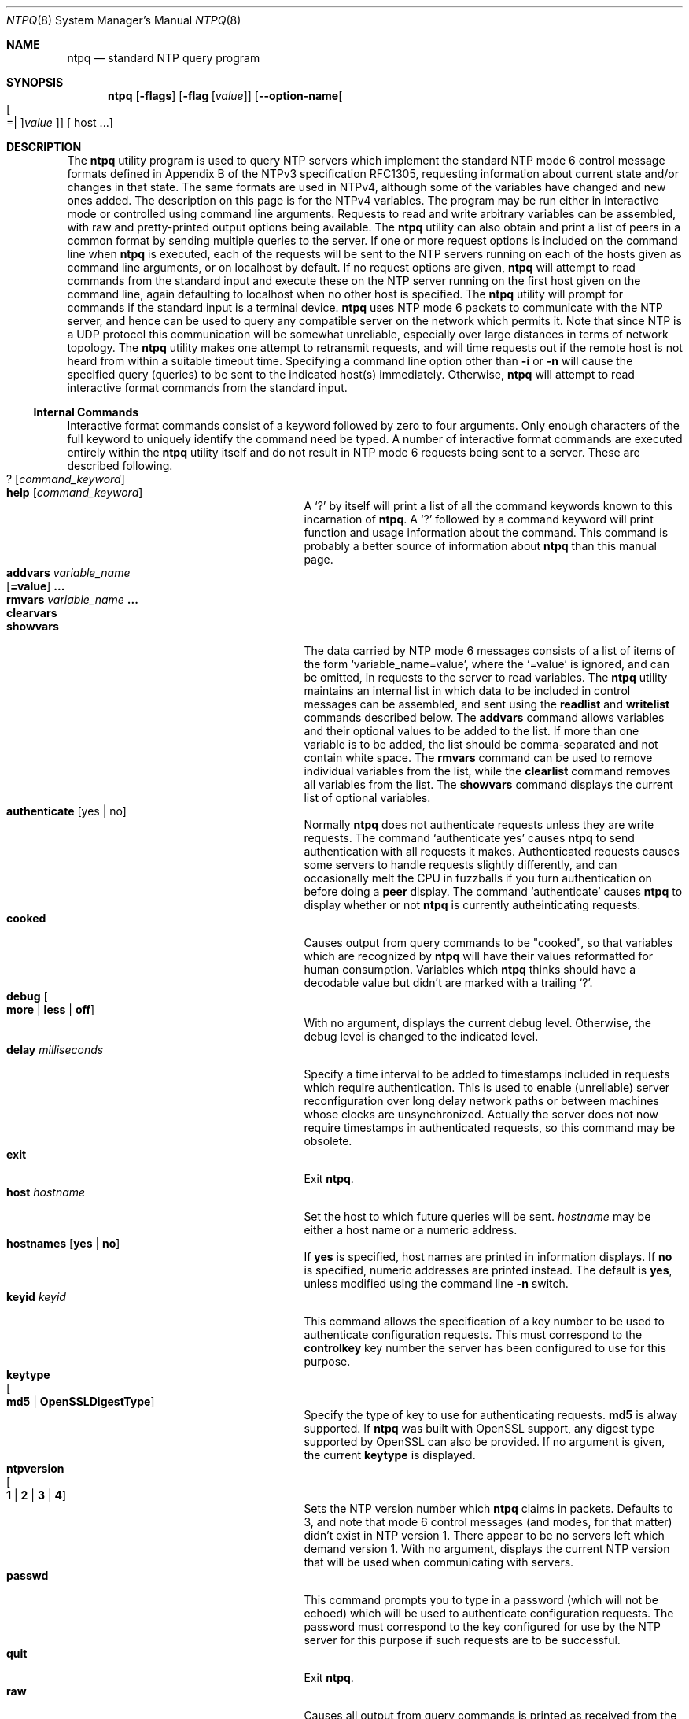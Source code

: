.Dd March 21 2017
.Dt NTPQ 8 User Commands
.Os
.\"  EDIT THIS FILE WITH CAUTION  (ntpq-opts.mdoc)
.\"
.\" $FreeBSD: release/10.4.0/usr.sbin/ntp/doc/ntpq.8 316069 2017-03-28 04:48:55Z delphij $
.\"
.\"  It has been AutoGen-ed  March 21, 2017 at 10:45:31 AM by AutoGen 5.18.5
.\"  From the definitions    ntpq-opts.def
.\"  and the template file   agmdoc-cmd.tpl
.Sh NAME
.Nm ntpq
.Nd standard NTP query program
.Sh SYNOPSIS
.Nm
.\" Mixture of short (flag) options and long options
.Op Fl flags
.Op Fl flag Op Ar value
.Op Fl \-option\-name Ns Oo Oo Ns "=| " Oc Ns Ar value Oc
[ host ...]
.Pp
.Sh DESCRIPTION
The
.Nm
utility program is used to query NTP servers which
implement the standard NTP mode 6 control message formats defined
in Appendix B of the NTPv3 specification RFC1305, requesting
information about current state and/or changes in that state.
The same formats are used in NTPv4, although some of the
variables have changed and new ones added. The description on this
page is for the NTPv4 variables.
The program may be run either in interactive mode or controlled using
command line arguments.
Requests to read and write arbitrary
variables can be assembled, with raw and pretty\-printed output
options being available.
The
.Nm
utility can also obtain and print a
list of peers in a common format by sending multiple queries to the
server.
If one or more request options is included on the command line
when
.Nm
is executed, each of the requests will be sent
to the NTP servers running on each of the hosts given as command
line arguments, or on localhost by default.
If no request options
are given,
.Nm
will attempt to read commands from the
standard input and execute these on the NTP server running on the
first host given on the command line, again defaulting to localhost
when no other host is specified.
The
.Nm
utility will prompt for
commands if the standard input is a terminal device.
.Nm
uses NTP mode 6 packets to communicate with the
NTP server, and hence can be used to query any compatible server on
the network which permits it.
Note that since NTP is a UDP protocol
this communication will be somewhat unreliable, especially over
large distances in terms of network topology.
The
.Nm
utility makes
one attempt to retransmit requests, and will time requests out if
the remote host is not heard from within a suitable timeout
time.
Specifying a
command line option other than
.Fl i
or
.Fl n
will
cause the specified query (queries) to be sent to the indicated
host(s) immediately.
Otherwise,
.Nm
will attempt to read
interactive format commands from the standard input.
.Ss "Internal Commands"
Interactive format commands consist of a keyword followed by zero
to four arguments.
Only enough characters of the full keyword to
uniquely identify the command need be typed.
A
number of interactive format commands are executed entirely within
the
.Nm
utility itself and do not result in NTP mode 6
requests being sent to a server.
These are described following.
.Bl -tag -width "? [command_keyword]" -compact -offset indent
.It Ic ? Op  Ar command_keyword
.It Ic help Op Ar command_keyword
A
.Ql \&?
by itself will print a list of all the command
keywords known to this incarnation of
.Nm .
A
.Ql \&?
followed by a command keyword will print function and usage
information about the command.
This command is probably a better
source of information about
.Nm
than this manual
page.
.It Ic addvars Ar variable_name Ns Xo Op Ic =value
.Ic ...
.Xc
.It Ic rmvars Ar variable_name Ic ...
.It Ic clearvars
.It Ic showvars
The data carried by NTP mode 6 messages consists of a list of
items of the form
.Ql variable_name=value ,
where the
.Ql =value
is ignored, and can be omitted,
in requests to the server to read variables.
The
.Nm
utility maintains an internal list in which data to be included in control
messages can be assembled, and sent using the
.Ic readlist
and
.Ic writelist
commands described below.
The
.Ic addvars
command allows variables and their optional values to be added to
the list.
If more than one variable is to be added, the list should
be comma\-separated and not contain white space.
The
.Ic rmvars
command can be used to remove individual variables from the list,
while the
.Ic clearlist
command removes all variables from the
list.
The
.Ic showvars
command displays the current list of optional variables.
.It Ic authenticate Op yes | no
Normally
.Nm
does not authenticate requests unless
they are write requests.
The command
.Ql authenticate yes
causes
.Nm
to send authentication with all requests it
makes.
Authenticated requests causes some servers to handle
requests slightly differently, and can occasionally melt the CPU in
fuzzballs if you turn authentication on before doing a
.Ic peer
display.
The command
.Ql authenticate
causes
.Nm
to display whether or not
.Nm
is currently autheinticating requests.
.It Ic cooked
Causes output from query commands to be "cooked", so that
variables which are recognized by
.Nm
will have their
values reformatted for human consumption.
Variables which
.Nm
thinks should have a decodable value but didn't are
marked with a trailing
.Ql \&? .
.It Xo
.Ic debug
.Oo
.Cm more |
.Cm less |
.Cm off
.Oc
.Xc
With no argument, displays the current debug level.
Otherwise, the debug level is changed to the indicated level.
.It Ic delay Ar milliseconds
Specify a time interval to be added to timestamps included in
requests which require authentication.
This is used to enable
(unreliable) server reconfiguration over long delay network paths
or between machines whose clocks are unsynchronized.
Actually the
server does not now require timestamps in authenticated requests,
so this command may be obsolete.
.It Ic exit
Exit
.Nm .
.It Ic host Ar hostname
Set the host to which future queries will be sent.
.Ar hostname
may be either a host name or a numeric address.
.It Ic hostnames Op Cm yes | Cm no
If
.Cm yes
is specified, host names are printed in
information displays.
If
.Cm no
is specified, numeric
addresses are printed instead.
The default is
.Cm yes ,
unless
modified using the command line
.Fl n
switch.
.It Ic keyid Ar keyid
This command allows the specification of a key number to be
used to authenticate configuration requests.
This must correspond
to the
.Cm controlkey
key number the server has been configured to use for this
purpose.
.It Ic keytype Xo Oo
.Cm md5 |
.Cm OpenSSLDigestType
.Oc
.Xc
Specify the type of key to use for authenticating requests.
.Cm md5
is alway supported.
If
.Nm
was built with OpenSSL support,
any digest type supported by OpenSSL can also be provided.
If no argument is given, the current
.Ic keytype
is displayed.
.It Ic ntpversion Xo Oo
.Cm 1 |
.Cm 2 |
.Cm 3 |
.Cm 4
.Oc
.Xc
Sets the NTP version number which
.Nm
claims in
packets.
Defaults to 3, and note that mode 6 control messages (and
modes, for that matter) didn't exist in NTP version 1.
There appear
to be no servers left which demand version 1.
With no argument, displays the current NTP version that will be used
when communicating with servers.
.It Ic passwd
This command prompts you to type in a password (which will not
be echoed) which will be used to authenticate configuration
requests.
The password must correspond to the key configured for
use by the NTP server for this purpose if such requests are to be
successful.
.\" Not yet implemented.
.\" .It Ic poll
.\" .Op Ar n
.\" .Op Ic verbose
.\" Poll an NTP server in client mode
.\" .Ar n
.\" times.
.It Ic quit
Exit
.Nm .
.It Ic raw
Causes all output from query commands is printed as received
from the remote server.
The only formating/interpretation done on
the data is to transform nonascii data into a printable (but barely
understandable) form.
.It Ic timeout Ar milliseconds
Specify a timeout period for responses to server queries.
The
default is about 5000 milliseconds.
Note that since
.Nm
retries each query once after a timeout, the total waiting time for
a timeout will be twice the timeout value set.
.It Ic version
Print the version of the
.Nm
program.
.El
.Ss "Control Message Commands"
Association IDs are used to identify system, peer and clock variables.
System variables are assigned an association ID of zero and system name space, while each association is assigned a nonzero association ID and peer namespace.
Most control commands send a single mode\-6 message to the server and expect a single response message.
The exceptions are the
.Li peers
command, which sends a series of messages,
and the
.Li mreadlist
and
.Li mreadvar
commands, which iterate over a range of associations.
.Bl -tag -width "something" -compact -offset indent
.It Cm associations
Display a list of mobilized associations in the form:
.Dl ind assid status conf reach auth condition last_event cnt
.Bl -column -offset indent ".Sy Variable" ".Sy Description"
.It Sy String Ta Sy Description
.It Li ind Ta index on this list
.It Li assid Ta association ID
.It Li status Ta peer status word
.It Li conf Ta Li yes : persistent, Li no : ephemeral
.It Li reach Ta Li yes : reachable, Li no : unreachable
.It Li auth Ta Li ok , Li yes , Li bad and Li none
.It Li condition Ta selection status (see the Li select field of the peer status word)
.It Li last_event Ta event report (see the Li event field of the peer status word)
.It Li cnt Ta event count (see the Li count field of the peer status word)
.El
.It Cm authinfo
Display the authentication statistics.
.It Cm clockvar Ar assocID Oo Ar name Ns Oo Cm = Ns Ar value Oc Oc Op ...
.It Cm cv Ar assocID Oo Ar name Ns Oo Cm = Ns Ar value Oc Oc Op ...
Display a list of clock variables for those associations supporting a reference clock.
.It Cm :config Op ...
Send the remainder of the command line, including whitespace, to the server as a run\-time configuration command in the same format as a line in the configuration file. This command is experimental until further notice and clarification. Authentication is of course required.
.It Cm config\-from\-file Ar filename
Send the each line of
.Ar filename
to the server as run\-time configuration commands in the same format as a line in the configuration file. This command is experimental until further notice and clarification. Authentication is required.
.It Ic ifstats
Display statistics for each local network address. Authentication is required.
.It Ic iostats
Display network and reference clock I/O statistics.
.It Ic kerninfo
Display kernel loop and PPS statistics. As with other ntpq output, times are in milliseconds. The precision value displayed is in milliseconds as well, unlike the precision system variable.
.It Ic lassociations
Perform the same function as the associations command, except display mobilized and unmobilized associations.
.It Ic lopeers Xo
.Oo Ic \-4 |
.Ic \-6
.Oc
.Xc
Obtain and print a list of all peers and clients showing
.Ar dstadr
(associated with any given IP version).
.It Ic lpeers Xo
.Oo Ic \-4 |
.Ic \-6
.Oc
.Xc
Print a peer spreadsheet for the appropriate IP version(s).
.Ar dstadr
(associated with any given IP version).
.It Ic monstats
Display monitor facility statistics.
.It Ic mrulist Oo Ic limited | Ic kod | Ic mincount Ns = Ns Ar count | Ic laddr Ns = Ns Ar localaddr | Ic sort Ns = Ns Ar sortorder | Ic resany Ns = Ns Ar hexmask | Ic resall Ns = Ns Ar hexmask Oc
Obtain and print traffic counts collected and maintained by the monitor facility.
With the exception of
.Cm sort Ns = Ns Ar sortorder ,
the options filter the list returned by
.Cm ntpd.
The
.Cm limited
and
.Cm kod
options return only entries representing client addresses from which the last packet received triggered either discarding or a KoD response.
The
.Cm mincount Ns = Ns Ar count
option filters entries representing less than
.Ar count
packets.
The
.Cm laddr Ns = Ns Ar localaddr
option filters entries for packets received on any local address other than
.Ar localaddr .
.Cm resany Ns = Ns Ar hexmask
and
.Cm resall Ns = Ns Ar hexmask
filter entries containing none or less than all, respectively, of the bits in
.Ar hexmask ,
which must begin with
.Cm 0x .
The
.Ar sortorder
defaults to
.Cm lstint
and may be any of
.Cm addr ,
.Cm count ,
.Cm avgint ,
.Cm lstint ,
or any of those preceded by a minus sign (hyphen) to reverse the sort order.
The output columns are:
.Bl -tag -width "something" -compact -offset indent
.It Column
Description
.It Ic lstint
Interval in s between the receipt of the most recent packet from this address and the completion of the retrieval of the MRU list by
.Nm .
.It Ic avgint
Average interval in s between packets from this address.
.It Ic rstr
Restriction flags associated with this address.
Most are copied unchanged from the matching
.Ic restrict
command, however 0x400 (kod) and 0x20 (limited) flags are cleared unless the last packet from this address triggered a rate control response.
.It Ic r
Rate control indicator, either
a period,
.Ic L
or
.Ic K
for no rate control response,
rate limiting by discarding, or rate limiting with a KoD response, respectively.
.It Ic m
Packet mode.
.It Ic v
Packet version number.
.It Ic count
Packets received from this address.
.It Ic rport
Source port of last packet from this address.
.It Ic remote address
DNS name, numeric address, or address followed by
claimed DNS name which could not be verified in parentheses.
.El
.It Ic mreadvar assocID assocID Oo Ar variable_name Ns Oo = Ns Ar value Oc Oc ...
.It Ic mrv assocID assocID Oo Ar variable_name Ns Oo = Ns Ar value Oc Oc ...
Perform the same function as the
.Ic readvar
command, except for a range of association IDs.
This range is determined from the association list cached by the most recent
.Ic associations
command.
.It Ic opeers Xo
.Oo Ic \-4 |
.Ic \-6
.Oc
.Xc
Obtain and print the old\-style list of all peers and clients showing
.Ar dstadr
(associated with any given IP version),
rather than the
.Ar refid .
.It Ic passociations
Perform the same function as the
.Ic associations
command,
except that it uses previously stored data rather than making a new query.
.It Ic peers
Display a list of peers in the form:
.Dl [tally]remote refid st t when pool reach delay offset jitter
.Bl -tag -width "something" -compact -offset indent
.It Variable
Description
.It Ic [tally]
single\-character code indicating current value of the
.Ic select
field of the
.Lk decode.html#peer "peer status word"
.It Ic remote
host name (or IP number) of peer.
The value displayed will be truncated to 15 characters  unless the
.Fl w
flag is given, in which case the full value will be displayed
on the first line,
and the remaining data is displayed on the next line.
.It Ic refid
association ID or
.Lk decode.html#kiss "'kiss code"
.It Ic st
stratum
.It Ic t
.Ic u :
unicast or manycast client,
.Ic b :
broadcast or multicast client,
.Ic l :
local (reference clock),
.Ic s :
symmetric (peer),
.Ic A :
manycast server,
.Ic B :
broadcast server,
.Ic M :
multicast server
.It Ic when
sec/min/hr since last received packet
.It Ic poll
poll interval (log2 s)
.It Ic reach
reach shift register (octal)
.It Ic delay
roundtrip delay
.It Ic offset
offset of server relative to this host
.It Ic jitter
jitter
.El
.It Ic apeers
Display a list of peers in the form:
.Dl [tally]remote refid assid st t when pool reach delay offset jitter
where the output is just like the
.Ic peers
command except that the
.Ic refid
is displayed in hex format and the association number is also displayed.
.It Ic pstats Ar assocID
Show the statistics for the peer with the given
.Ar assocID .
.It Ic readlist Ar assocID
.It Ic rl Ar assocID
Read the system or peer variables included in the variable list.
.It Ic readvar Ar assocID Ar name Ns Oo Ns = Ns Ar value Oc  Oo , ... Oc
.It Ic rv Ar assocID Ar name Ns Oo Ns = Ns Ar value Oc  Oo , ... Oc
Display the specified variables.
If
.Ar assocID
is zero, the variables are from the
.Sx System Variables
name space, otherwise they are from the
.Sx Peer Variables
name space.
The
.Ar assocID
is required, as the same name can occur in both spaces.
If no
.Ar name
is included, all operative variables in the name space are displayed.
In this case only, if the
.Ar assocID
is omitted, it is assumed zero.
Multiple names are specified with comma separators and without whitespace.
Note that time values are represented in milliseconds
and frequency values in parts\-per\-million (PPM).
Some NTP timestamps are represented in the format
YYYYMMDDTTTT ,
where YYYY is the year,
MM the month of year,
DD the day of month and
TTTT the time of day.
.It Ic reslist
Show the access control (restrict) list for
.Nm .
.It Ic saveconfig Ar filename
Write the current configuration,
including any runtime modifications given with
.Ic :config
or
.Ic config\-from\-file ,
to the ntpd host's file
.Ar filename .
This command will be rejected by the server unless
.Lk miscopt.html#saveconfigdir "saveconfigdir"
appears in the
.Ic ntpd
configuration file.
.Ar filename
can use
.Xr strftime
format specifies to substitute the current date and time, for example,
.Ic q]saveconfig ntp\-%Y%m%d\-%H%M%S.confq] .
The filename used is stored in system variable
.Ic savedconfig .
Authentication is required.
.It Ic timerstats
Display interval timer counters.
.It Ic writelist Ar assocID
Write the system or peer variables included in the variable list.
.It Ic writevar Ar assocID Ar name Ns = Ns Ar value Op , ...
Write the specified variables.
If the
.Ar assocID
is zero, the variables are from the
.Sx System Variables
name space, otherwise they are from the
.Sx Peer Variables
name space.
The
.Ar assocID
is required, as the same name can occur in both spaces.
.It Ic sysinfo
Display operational summary.
.It Ic sysstats
Print statistics counters maintained in the protocol module.
.El
.Ss Status Words and Kiss Codes
The current state of the operating program is shown
in a set of status words
maintained by the system.
Status information is also available on a per\-association basis.
These words are displayed in the
.Ic rv
and
.Ic as
commands both in hexadecimal and in decoded short tip strings.
The codes, tips and short explanations are documented on the
.Lk decode.html "Event Messages and Status Words"
page.
The page also includes a list of system and peer messages,
the code for the latest of which is included in the status word.
.Pp
Information resulting from protocol machine state transitions
is displayed using an informal set of ASCII strings called
.Lk decode.html#kiss "kiss codes" .
The original purpose was for kiss\-o'\-death (KoD) packets
sent by the server to advise the client of an unusual condition.
They are now displayed, when appropriate,
in the reference identifier field in various billboards.
.Ss System Variables
The following system variables appear in the
.Ic rv
billboard.
Not all variables are displayed in some configurations.
.Bl -tag -width "something" -compact -offset indent
.It Variable
Description
.It Ic status
.Lk decode.html#sys "system status word"
.It Ic version
NTP software version and build time
.It Ic processor
hardware platform and version
.It Ic system
operating system and version
.It Ic leap
leap warning indicator (0\-3)
.It Ic stratum
stratum (1\-15)
.It Ic precision
precision (log2 s)
.It Ic rootdelay
total roundtrip delay to the primary reference clock
.It Ic rootdisp
total dispersion to the primary reference clock
.It Ic peer
system peer association ID
.It Ic tc
time constant and poll exponent (log2 s) (3\-17)
.It Ic mintc
minimum time constant (log2 s) (3\-10)
.It Ic clock
date and time of day
.It Ic refid
reference ID or
.Lk decode.html#kiss "kiss code"
.It Ic reftime
reference time
.It Ic offset
combined  offset of server relative to this host
.It Ic sys_jitter
combined system jitter
.It Ic frequency
frequency offset (PPM) relative to hardware clock
.It Ic clk_wander
clock frequency wander (PPM)
.It Ic clk_jitter
clock jitter
.It Ic tai
TAI\-UTC offset (s)
.It Ic leapsec
NTP seconds when the next leap second is/was inserted
.It Ic expire
NTP seconds when the NIST leapseconds file expires
.El
The jitter and wander statistics are exponentially\-weighted RMS averages.
The system jitter is defined in the NTPv4 specification;
the clock jitter statistic is computed by the clock discipline module.
.Pp
When the NTPv4 daemon is compiled with the OpenSSL software library,
additional system variables are displayed,
including some or all of the following,
depending on the particular Autokey dance:
.Bl -tag -width "something" -compact -offset indent
.It Variable
Description
.It Ic host
Autokey host name for this host
.It Ic ident
Autokey group name for this host
.It Ic flags
host flags  (see Autokey specification)
.It Ic digest
OpenSSL message digest algorithm
.It Ic signature
OpenSSL digest/signature scheme
.It Ic update
NTP seconds at last signature update
.It Ic cert
certificate subject, issuer and certificate flags
.It Ic until
NTP seconds when the certificate expires
.El
.Ss Peer Variables
The following peer variables appear in the
.Ic rv
billboard for each association.
Not all variables are displayed in some configurations.
.Bl -tag -width "something" -compact -offset indent
.It Variable
Description
.It Ic associd
association ID
.It Ic status
.Lk decode.html#peer "peer status word"
.It Ic srcadr
source (remote) IP address
.It Ic srcport
source (remote) port
.It Ic dstadr
destination (local) IP address
.It Ic dstport
destination (local) port
.It Ic leap
leap indicator (0\-3)
.It Ic stratum
stratum (0\-15)
.It Ic precision
precision (log2 s)
.It Ic rootdelay
total roundtrip delay to the primary reference clock
.It Ic rootdisp
total root dispersion to the primary reference clock
.It Ic refid
reference ID or
.Lk decode.html#kiss "kiss code"
.It Ic reftime
reference time
.It Ic reach
reach register (octal)
.It Ic unreach
unreach counter
.It Ic hmode
host mode (1\-6)
.It Ic pmode
peer mode (1\-5)
.It Ic hpoll
host poll exponent (log2 s) (3\-17)
.It Ic ppoll
peer poll exponent (log2 s) (3\-17)
.It Ic headway
headway (see
.Lk rate.html "Rate Management and the Kiss\-o'\-Death Packet" )
.It Ic flash
.Lk decode.html#flash "flash status word"
.It Ic offset
filter offset
.It Ic delay
filter delay
.It Ic dispersion
filter dispersion
.It Ic jitter
filter jitter
.It Ic ident
Autokey group name for this association
.It Ic bias
unicast/broadcast bias
.It Ic xleave
interleave delay (see
.Lk xleave.html "NTP Interleaved Modes" )
.El
The
.Ic bias
variable is calculated when the first broadcast packet is received
after the calibration volley.
It represents the offset of the broadcast subgraph relative to the unicast subgraph.
The
.Ic xleave
variable appears only for the interleaved symmetric and interleaved modes.
It represents the internal queuing, buffering and transmission delays
for the preceding packet.
.Pp
When the NTPv4 daemon is compiled with the OpenSSL software library,
additional peer variables are displayed, including the following:
.Bl -tag -width "something" -compact -offset indent
.It Variable
Description
.It Ic flags
peer flags (see Autokey specification)
.It Ic host
Autokey server name
.It Ic flags
peer flags (see Autokey specification)
.It Ic signature
OpenSSL digest/signature scheme
.It Ic initsequence
initial key ID
.It Ic initkey
initial key index
.It Ic timestamp
Autokey signature timestamp
.El
.Ss Clock Variables
The following clock variables appear in the
.Ic cv
billboard for each association with a reference clock.
Not all variables are displayed in some configurations.
.Bl -tag -width "something" -compact -offset indent
.It Variable
Description
.It Ic associd
association ID
.It Ic status
.Lk decode.html#clock "clock status word"
.It Ic device
device description
.It Ic timecode
ASCII time code string (specific to device)
.It Ic poll
poll messages sent
.It Ic noreply
no reply
.It Ic badformat
bad format
.It Ic baddata
bad date or time
.It Ic fudgetime1
fudge time 1
.It Ic fudgetime2
fudge time 2
.It Ic stratum
driver stratum
.It Ic refid
driver reference ID
.It Ic flags
driver flags
.El
.Sh "OPTIONS"
.Bl -tag
.It  Fl 4 , Fl \-ipv4 
Force IPv4 DNS name resolution.
This option must not appear in combination with any of the following options:
ipv6.
.sp
Force DNS resolution of following host names on the command line
to the IPv4 namespace.
.It  Fl 6 , Fl \-ipv6 
Force IPv6 DNS name resolution.
This option must not appear in combination with any of the following options:
ipv4.
.sp
Force DNS resolution of following host names on the command line
to the IPv6 namespace.
.It  Fl c Ar cmd , Fl \-command Ns = Ns Ar cmd 
run a command and exit.
This option may appear an unlimited number of times.
.sp
The following argument is interpreted as an interactive format command
and is added to the list of commands to be executed on the specified
host(s).
.It  Fl d , Fl \-debug\-level 
Increase debug verbosity level.
This option may appear an unlimited number of times.
.sp
.It  Fl D Ar number , Fl \-set\-debug\-level Ns = Ns Ar number 
Set the debug verbosity level.
This option may appear an unlimited number of times.
This option takes an integer number as its argument.
.sp
.It  Fl i , Fl \-interactive 
Force ntpq to operate in interactive mode.
This option must not appear in combination with any of the following options:
command, peers.
.sp
Force \fBntpq\fP to operate in interactive mode.
Prompts will be written to the standard output and
commands read from the standard input.
.It  Fl n , Fl \-numeric 
numeric host addresses.
.sp
Output all host addresses in dotted\-quad numeric format rather than
converting to the canonical host names. 
.It  Fl \-old\-rv 
Always output status line with readvar.
.sp
By default, \fBntpq\fP now suppresses the \fBassocid=...\fP
line that precedes the output of \fBreadvar\fP
(alias \fBrv\fP) when a single variable is requested, such as
\fBntpq \-c "rv 0 offset"\fP.
This option causes \fBntpq\fP to include both lines of output
for a single\-variable \fBreadvar\fP.
Using an environment variable to
preset this option in a script will enable both older and
newer \fBntpq\fP to behave identically in this regard.
.It  Fl p , Fl \-peers 
Print a list of the peers.
This option must not appear in combination with any of the following options:
interactive.
.sp
Print a list of the peers known to the server as well as a summary
of their state. This is equivalent to the 'peers' interactive command.
.It  Fl r Ar keyword , Fl \-refid Ns = Ns Ar keyword 
Set default display type for S2+ refids.
This option takes a keyword as its argument.  The argument sets an enumeration value that can
be tested by comparing them against the option value macro.
The available keywords are:
.in +4
.nf
.na
hash ipv4
.fi
or their numeric equivalent.
.in -4
.sp
The default
.Ar keyword
for this option is:
.ti +4
 ipv4
.sp
Set the default display format for S2+ refids.
.It  Fl w , Fl \-wide 
Display the full 'remote' value.
.sp
Display the full value of the 'remote' value.  If this requires
more than 15 characters, display the full value, emit a newline,
and continue the data display properly indented on the next line.
.It Fl \&? , Fl \-help
Display usage information and exit.
.It Fl \&! , Fl \-more\-help
Pass the extended usage information through a pager.
.It Fl > Oo Ar cfgfile Oc , Fl \-save\-opts Oo Ns = Ns Ar cfgfile Oc
Save the option state to \fIcfgfile\fP.  The default is the \fIlast\fP
configuration file listed in the \fBOPTION PRESETS\fP section, below.
The command will exit after updating the config file.
.It Fl < Ar cfgfile , Fl \-load\-opts Ns = Ns Ar cfgfile , Fl \-no\-load\-opts
Load options from \fIcfgfile\fP.
The \fIno\-load\-opts\fP form will disable the loading
of earlier config/rc/ini files.  \fI\-\-no\-load\-opts\fP is handled early,
out of order.
.It Fl \-version Op Brq Ar v|c|n
Output version of program and exit.  The default mode is `v', a simple
version.  The `c' mode will print copyright information and `n' will
print the full copyright notice.
.El
.Sh "OPTION PRESETS"
Any option that is not marked as \fInot presettable\fP may be preset
by loading values from configuration ("RC" or ".INI") file(s) and values from
environment variables named:
.nf
  \fBNTPQ_<option\-name>\fP or \fBNTPQ\fP
.fi
.ad
The environmental presets take precedence (are processed later than)
the configuration files.
The \fIhomerc\fP files are "\fI$HOME\fP", and "\fI.\fP".
If any of these are directories, then the file \fI.ntprc\fP
is searched for within those directories.
.Sh "ENVIRONMENT"
See \fBOPTION PRESETS\fP for configuration environment variables.
.Sh "FILES"
See \fBOPTION PRESETS\fP for configuration files.
.Sh "EXIT STATUS"
One of the following exit values will be returned:
.Bl -tag
.It 0 " (EXIT_SUCCESS)"
Successful program execution.
.It 1 " (EXIT_FAILURE)"
The operation failed or the command syntax was not valid.
.It 66 " (EX_NOINPUT)"
A specified configuration file could not be loaded.
.It 70 " (EX_SOFTWARE)"
libopts had an internal operational error.  Please report
it to autogen\-users@lists.sourceforge.net.  Thank you.
.El
.Sh "AUTHORS"
The University of Delaware and Network Time Foundation
.Sh "COPYRIGHT"
Copyright (C) 1992\-2017 The University of Delaware and Network Time Foundation all rights reserved.
This program is released under the terms of the NTP license, <http://ntp.org/license>.
.Sh "BUGS"
Please send bug reports to: http://bugs.ntp.org, bugs@ntp.org
.Sh "NOTES"
This manual page was \fIAutoGen\fP\-erated from the \fBntpq\fP
option definitions.
